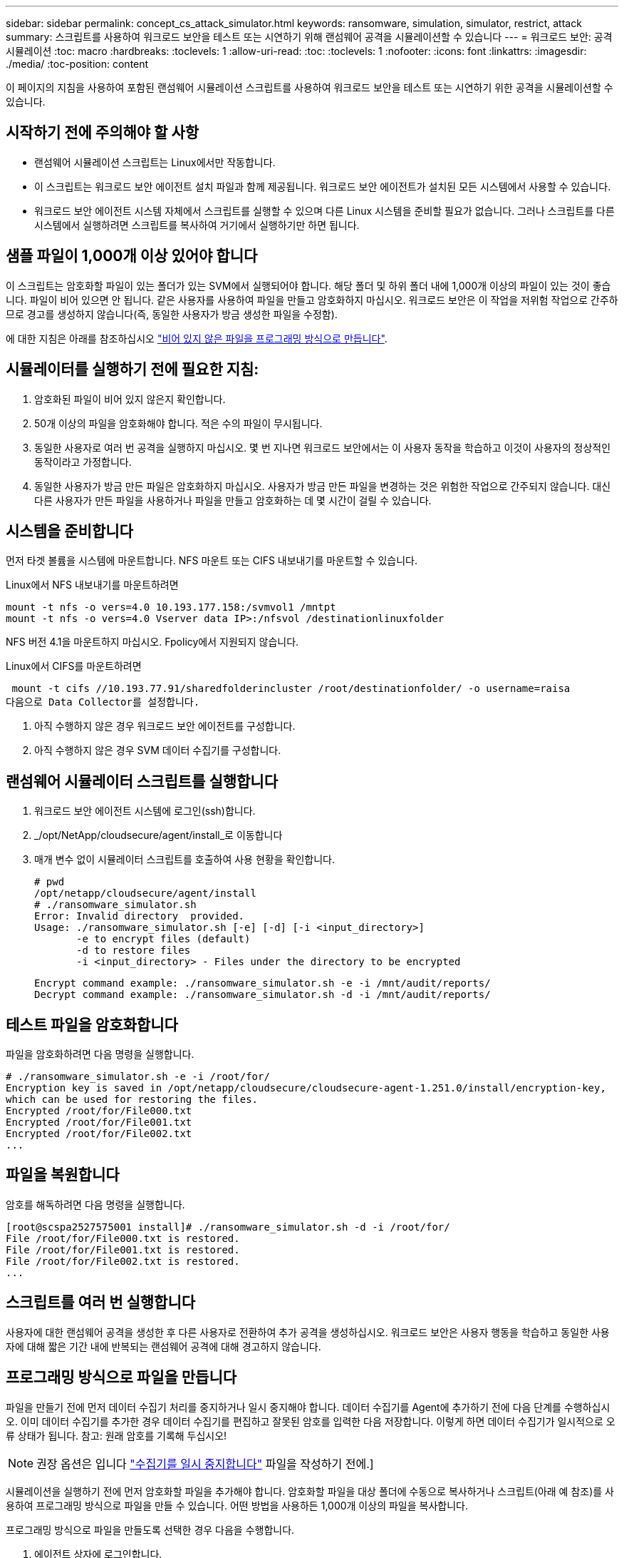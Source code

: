 ---
sidebar: sidebar 
permalink: concept_cs_attack_simulator.html 
keywords: ransomware, simulation, simulator, restrict, attack 
summary: 스크립트를 사용하여 워크로드 보안을 테스트 또는 시연하기 위해 랜섬웨어 공격을 시뮬레이션할 수 있습니다 
---
= 워크로드 보안: 공격 시뮬레이션
:toc: macro
:hardbreaks:
:toclevels: 1
:allow-uri-read: 
:toc: 
:toclevels: 1
:nofooter: 
:icons: font
:linkattrs: 
:imagesdir: ./media/
:toc-position: content


[role="lead"]
이 페이지의 지침을 사용하여 포함된 랜섬웨어 시뮬레이션 스크립트를 사용하여 워크로드 보안을 테스트 또는 시연하기 위한 공격을 시뮬레이션할 수 있습니다.



== 시작하기 전에 주의해야 할 사항

* 랜섬웨어 시뮬레이션 스크립트는 Linux에서만 작동합니다.
* 이 스크립트는 워크로드 보안 에이전트 설치 파일과 함께 제공됩니다. 워크로드 보안 에이전트가 설치된 모든 시스템에서 사용할 수 있습니다.
* 워크로드 보안 에이전트 시스템 자체에서 스크립트를 실행할 수 있으며 다른 Linux 시스템을 준비할 필요가 없습니다. 그러나 스크립트를 다른 시스템에서 실행하려면 스크립트를 복사하여 거기에서 실행하기만 하면 됩니다.




== 샘플 파일이 1,000개 이상 있어야 합니다

이 스크립트는 암호화할 파일이 있는 폴더가 있는 SVM에서 실행되어야 합니다. 해당 폴더 및 하위 폴더 내에 1,000개 이상의 파일이 있는 것이 좋습니다. 파일이 비어 있으면 안 됩니다. 같은 사용자를 사용하여 파일을 만들고 암호화하지 마십시오. 워크로드 보안은 이 작업을 저위험 작업으로 간주하므로 경고를 생성하지 않습니다(즉, 동일한 사용자가 방금 생성한 파일을 수정함).

에 대한 지침은 아래를 참조하십시오 link:#create-files-programmatically["비어 있지 않은 파일을 프로그래밍 방식으로 만듭니다"].



== 시뮬레이터를 실행하기 전에 필요한 지침:

. 암호화된 파일이 비어 있지 않은지 확인합니다.
. 50개 이상의 파일을 암호화해야 합니다. 적은 수의 파일이 무시됩니다.
. 동일한 사용자로 여러 번 공격을 실행하지 마십시오. 몇 번 지나면 워크로드 보안에서는 이 사용자 동작을 학습하고 이것이 사용자의 정상적인 동작이라고 가정합니다.
. 동일한 사용자가 방금 만든 파일은 암호화하지 마십시오. 사용자가 방금 만든 파일을 변경하는 것은 위험한 작업으로 간주되지 않습니다. 대신 다른 사용자가 만든 파일을 사용하거나 파일을 만들고 암호화하는 데 몇 시간이 걸릴 수 있습니다.




== 시스템을 준비합니다

먼저 타겟 볼륨을 시스템에 마운트합니다. NFS 마운트 또는 CIFS 내보내기를 마운트할 수 있습니다.

Linux에서 NFS 내보내기를 마운트하려면

....
mount -t nfs -o vers=4.0 10.193.177.158:/svmvol1 /mntpt
mount -t nfs -o vers=4.0 Vserver data IP>:/nfsvol /destinationlinuxfolder
....
NFS 버전 4.1을 마운트하지 마십시오. Fpolicy에서 지원되지 않습니다.

Linux에서 CIFS를 마운트하려면

 mount -t cifs //10.193.77.91/sharedfolderincluster /root/destinationfolder/ -o username=raisa
다음으로 Data Collector를 설정합니다.

. 아직 수행하지 않은 경우 워크로드 보안 에이전트를 구성합니다.
. 아직 수행하지 않은 경우 SVM 데이터 수집기를 구성합니다.




== 랜섬웨어 시뮬레이터 스크립트를 실행합니다

. 워크로드 보안 에이전트 시스템에 로그인(ssh)합니다.
. _/opt/NetApp/cloudsecure/agent/install_로 이동합니다
. 매개 변수 없이 시뮬레이터 스크립트를 호출하여 사용 현황을 확인합니다.
+
....
# pwd
/opt/netapp/cloudsecure/agent/install
# ./ransomware_simulator.sh
Error: Invalid directory  provided.
Usage: ./ransomware_simulator.sh [-e] [-d] [-i <input_directory>]
       -e to encrypt files (default)
       -d to restore files
       -i <input_directory> - Files under the directory to be encrypted
....
+
....
Encrypt command example: ./ransomware_simulator.sh -e -i /mnt/audit/reports/
Decrypt command example: ./ransomware_simulator.sh -d -i /mnt/audit/reports/
....




== 테스트 파일을 암호화합니다

파일을 암호화하려면 다음 명령을 실행합니다.

....
# ./ransomware_simulator.sh -e -i /root/for/
Encryption key is saved in /opt/netapp/cloudsecure/cloudsecure-agent-1.251.0/install/encryption-key,
which can be used for restoring the files.
Encrypted /root/for/File000.txt
Encrypted /root/for/File001.txt
Encrypted /root/for/File002.txt
...
....


== 파일을 복원합니다

암호를 해독하려면 다음 명령을 실행합니다.

....
[root@scspa2527575001 install]# ./ransomware_simulator.sh -d -i /root/for/
File /root/for/File000.txt is restored.
File /root/for/File001.txt is restored.
File /root/for/File002.txt is restored.
...
....


== 스크립트를 여러 번 실행합니다

사용자에 대한 랜섬웨어 공격을 생성한 후 다른 사용자로 전환하여 추가 공격을 생성하십시오. 워크로드 보안은 사용자 행동을 학습하고 동일한 사용자에 대해 짧은 기간 내에 반복되는 랜섬웨어 공격에 대해 경고하지 않습니다.



== 프로그래밍 방식으로 파일을 만듭니다

파일을 만들기 전에 먼저 데이터 수집기 처리를 중지하거나 일시 중지해야 합니다.
데이터 수집기를 Agent에 추가하기 전에 다음 단계를 수행하십시오. 이미 데이터 수집기를 추가한 경우 데이터 수집기를 편집하고 잘못된 암호를 입력한 다음 저장합니다. 이렇게 하면 데이터 수집기가 일시적으로 오류 상태가 됩니다. 참고: 원래 암호를 기록해 두십시오!


NOTE: 권장 옵션은 입니다 link:task_add_collector_svm.html#play-pause-data-collector["수집기를 일시 중지합니다"] 파일을 작성하기 전에.]

시뮬레이션을 실행하기 전에 먼저 암호화할 파일을 추가해야 합니다. 암호화할 파일을 대상 폴더에 수동으로 복사하거나 스크립트(아래 예 참조)를 사용하여 프로그래밍 방식으로 파일을 만들 수 있습니다. 어떤 방법을 사용하든 1,000개 이상의 파일을 복사합니다.

프로그래밍 방식으로 파일을 만들도록 선택한 경우 다음을 수행합니다.

. 에이전트 상자에 로그인합니다.
. 파일러의 SVM에서 Agent 시스템으로 NFS 내보내기를 마운트합니다. CD를 해당 폴더에 넣습니다.
. 이 폴더에서 createfiles.sh 라는 파일을 만듭니다
. 다음 줄을 해당 파일에 복사합니다.
+
....
for i in {000..1000}
do
   echo hello > "File${i}.txt"
done
echo 3 > /proc/sys/vm/drop_caches ; sync
....
. 파일을 저장합니다.
. 파일에 대한 실행 권한 확인:
+
 chmod 777 ./createfiles.sh
. 스크립트를 실행합니다.
+
 ./createfiles.sh
+
현재 폴더에 1000개의 파일이 생성됩니다.

. 데이터 수집기를 다시 활성화합니다
+
1단계에서 데이터 수집기를 비활성화한 경우 데이터 수집기를 편집하고 올바른 암호를 입력한 후 저장합니다. 데이터 수집기가 다시 실행 중 상태인지 확인합니다.

. 다음 단계를 수행하기 전에 수집기를 일시 중지한 경우 을 참조하십시오 link:task_add_collector_svm.html#play-pause-data-collector["수집기를 다시 시작합니다"].

